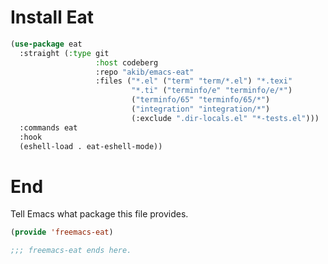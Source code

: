 * Install Eat


#+begin_src emacs-lisp :tangle yes
  (use-package eat
    :straight (:type git
                     :host codeberg
                     :repo "akib/emacs-eat"
                     :files ("*.el" ("term" "term/*.el") "*.texi"
                             "*.ti" ("terminfo/e" "terminfo/e/*")
                             ("terminfo/65" "terminfo/65/*")
                             ("integration" "integration/*")
                             (:exclude ".dir-locals.el" "*-tests.el")))
    :commands eat
    :hook
    (eshell-load . eat-eshell-mode)) 
#+end_src

* End

Tell Emacs what package this file provides.
#+begin_src emacs-lisp :tangle yes
  (provide 'freemacs-eat)

  ;;; freemacs-eat ends here.
#+end_src
